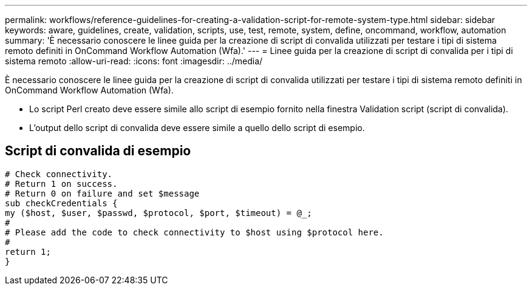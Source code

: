 ---
permalink: workflows/reference-guidelines-for-creating-a-validation-script-for-remote-system-type.html 
sidebar: sidebar 
keywords: aware, guidelines, create, validation, scripts, use, test, remote, system, define, oncommand, workflow, automation 
summary: 'È necessario conoscere le linee guida per la creazione di script di convalida utilizzati per testare i tipi di sistema remoto definiti in OnCommand Workflow Automation (Wfa).' 
---
= Linee guida per la creazione di script di convalida per i tipi di sistema remoto
:allow-uri-read: 
:icons: font
:imagesdir: ../media/


[role="lead"]
È necessario conoscere le linee guida per la creazione di script di convalida utilizzati per testare i tipi di sistema remoto definiti in OnCommand Workflow Automation (Wfa).

* Lo script Perl creato deve essere simile allo script di esempio fornito nella finestra Validation script (script di convalida).
* L'output dello script di convalida deve essere simile a quello dello script di esempio.




== Script di convalida di esempio

[listing]
----
# Check connectivity.
# Return 1 on success.
# Return 0 on failure and set $message
sub checkCredentials {
my ($host, $user, $passwd, $protocol, $port, $timeout) = @_;
#
# Please add the code to check connectivity to $host using $protocol here.
#
return 1;
}
----